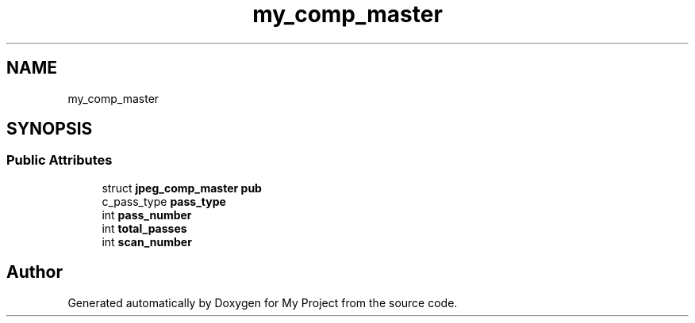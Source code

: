 .TH "my_comp_master" 3 "Wed Feb 1 2023" "Version Version 0.0" "My Project" \" -*- nroff -*-
.ad l
.nh
.SH NAME
my_comp_master
.SH SYNOPSIS
.br
.PP
.SS "Public Attributes"

.in +1c
.ti -1c
.RI "struct \fBjpeg_comp_master\fP \fBpub\fP"
.br
.ti -1c
.RI "c_pass_type \fBpass_type\fP"
.br
.ti -1c
.RI "int \fBpass_number\fP"
.br
.ti -1c
.RI "int \fBtotal_passes\fP"
.br
.ti -1c
.RI "int \fBscan_number\fP"
.br
.in -1c

.SH "Author"
.PP 
Generated automatically by Doxygen for My Project from the source code\&.
